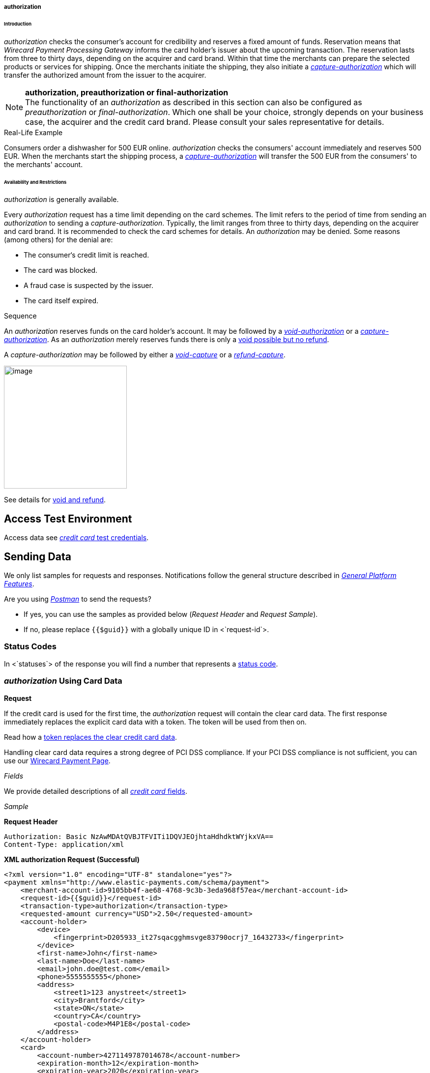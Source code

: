 [#CreditCard_TransactionTypes_Authorization]
===== authorization

[#CreditCard_TransactionTypes_Authorization_Introduction]
====== Introduction

_authorization_ checks the consumer's account for credibility and
reserves a fixed amount of funds. Reservation means that _Wirecard Payment Processing Gateway_ informs the card holder’s issuer about the upcoming
transaction. The reservation lasts from three to thirty days, depending
on the acquirer and card brand. Within that time the merchants can
prepare the selected products or services for shipping. Once the
merchants initiate the shipping, they also initiate a
<<CreditCard_TransactionTypes_CaptureAuthorization, _capture-authorization_>>
which will transfer the authorized amount from the issuer to the
acquirer.

NOTE: *authorization, preauthorization or final-authorization* +
The functionality of an _authorization_ as described in this section can
also be configured as _preauthorization_ or _final-authorization_. Which
one shall be your choice, strongly depends on your business case, the
acquirer and the credit card brand. Please consult your sales
representative for details.

[#CreditCard_TransactionTypes_Authorization_Introduction_RealLife]
.Real-Life Example

Consumers order a dishwasher for 500 EUR online. _authorization_ checks
the consumers' account immediately and reserves 500 EUR. When the
merchants start the shipping process,
a <<CreditCard_TransactionTypes_CaptureAuthorization, _capture-authorization_>>
will transfer the 500 EUR from the consumers' to the merchants' account.

[#CreditCard_TransactionTypes_Authorization_AvailabilityRestrictions]
====== Availability and Restrictions

_authorization_ is generally available.

Every _authorization_ request has a time limit depending on the card
schemes. The limit refers to the period of time from sending an
_authorization_ to sending a _capture-authorization_. Typically, the
limit ranges from three to thirty days, depending on the acquirer and
card brand. It is recommended to check the card schemes for details. An
__authorization__ may be denied. Some reasons (among others) for the
denial are:

- The consumer‘s credit limit is reached.
- The card was blocked.
- A fraud case is suspected by the issuer.
- The card itself expired.
//-


[#CreditCard_TransactionTypes_Authorization_AvailabilityRestrictions_Sequence]
.Sequence

An _authorization_ reserves funds on the card holder's account. It may
be followed by a <<CreditCard_TransactionTypes_Authorization_Sending_VoidAuthorization, _void-authorization_>> or a <<CreditCard_TransactionTypes_CaptureAuthorization, _capture-authorization_>>.
As an _authorization_ merely reserves funds there is only a
<<CreditCard_TransactionTypes_VoidRefund, void possible but no refund>>.

A _capture-authorization_ may be followed by either a
<<CreditCard_TransactionTypes_CaptureAuthorization_Sending_VoidCapture, _void-capture_>> or a
<<CreditCard_TransactionTypes_CaptureAuthorization_Sending_RefundCapture, _refund-capture_>>.

image:attachments/5406809/5406821.png[image,height=250] +

See details for
https://document-center.wirecard.com/display/PTD/Transaction+Types#TransactionTypes-voidvs.refund[void
and refund].

[[authorization-AccessTestEnvironment]]
Access Test Environment
-----------------------

Access data see
https://document-center.wirecard.com/display/PTD/Credit+Card#CreditCard-TestCredentials[_credit
card_ test credentials].

[[authorization-SendingData]]
Sending Data
------------

We only list samples for requests and responses. Notifications follow
the general structure described
in _https://document-center.wirecard.com/display/PTD/General+Platform+Features#GeneralPlatformFeatures-CreditCardPayment[General
Platform Features]_.

Are you
using __https://document-center.wirecard.com/display/PTD/Transaction+Types#TransactionTypes-RunningtheTestSamples[Postman]__ to
send the requests?

* If yes, you can use the samples as provided below (_Request Header_
and _Request Sample_). +
* If no, please replace `{{$guid}}` with a globally unique ID in
<`request-id`>.  +

[[authorization-StatusCodes]]
Status Codes
~~~~~~~~~~~~

In <`statuses`> of the response you will find a number that represents a
https://document-center.wirecard.com/display/PTD/Return+Codes+and+Transaction+Statuses[status
code].

[[authorization-authorizationUsingCardData]]
_authorization_ Using Card Data
~~~~~~~~~~~~~~~~~~~~~~~~~~~~~~~

*Request*

If the credit card is used for the first time, the _authorization_
request will contain the clear card data. The first response immediately
replaces the explicit card data with a token. The token will be used
from then on.

Read how a
https://document-center.wirecard.com/display/PTD/Payment+Features#PaymentFeatures-Tokenization[token
replaces the clear credit card data].

Handling clear card data requires a strong degree of PCI DSS compliance.
If your PCI DSS compliance is not sufficient, you can use our
https://document-center.wirecard.com/display/PTD/Wirecard+Payment+Page[Wirecard
Payment Page].

_Fields_

We provide detailed descriptions of all
https://document-center.wirecard.com/pages/viewpage.action?pageId=3703633[_credit
card_ fields]. +

_Sample_

*Request Header*

[source,syntaxhighlighter-pre]
----
Authorization: Basic NzAwMDAtQVBJTFVITi1DQVJEOjhtaHdhdktWYjkxVA==
Content-Type: application/xml
----

*XML authorization Request (Successful)*

[source,syntaxhighlighter-pre]
----
<?xml version="1.0" encoding="UTF-8" standalone="yes"?>
<payment xmlns="http://www.elastic-payments.com/schema/payment">
    <merchant-account-id>9105bb4f-ae68-4768-9c3b-3eda968f57ea</merchant-account-id>
    <request-id>{{$guid}}</request-id>
    <transaction-type>authorization</transaction-type>
    <requested-amount currency="USD">2.50</requested-amount>
    <account-holder>
        <device>
            <fingerprint>D205933_it27sqacgghmsvge83790ocrj7_16432733</fingerprint>
        </device>
        <first-name>John</first-name>
        <last-name>Doe</last-name>
        <email>john.doe@test.com</email>
        <phone>5555555555</phone>
        <address>
            <street1>123 anystreet</street1>
            <city>Brantford</city>
            <state>ON</state>
            <country>CA</country>
            <postal-code>M4P1E8</postal-code>
        </address>
    </account-holder>
    <card>
        <account-number>4271149787014678</account-number>
        <expiration-month>12</expiration-month>
        <expiration-year>2020</expiration-year>
        <card-security-code>123</card-security-code>
        <card-type>visa</card-type>
    </card>
    <ip-address>127.0.0.1</ip-address>
    <order-number>7049</order-number>
    <order-detail>Test Product</order-detail>
    <payment-methods>
        <payment-method name="creditcard"/>
    </payment-methods>
</payment>
----

*Response* +

_Fields_

We provide detailed descriptions of all
https://document-center.wirecard.com/pages/viewpage.action?pageId=3703633[_credit
card_ fields].

<`card-token`> data replaces the <`card`> data in the initial response
when using the credit card for the first time.

_Sample_

*XML authorization Response (Successful)*

[source,syntaxhighlighter-pre]
----
<?xml version="1.0" encoding="UTF-8" standalone="yes"?>
<payment xmlns="http://www.elastic-payments.com/schema/payment" xmlns:ns2="http://www.elastic-payments.com/schema/epa/transaction" self="https://api-test.wirecard.com:443/engine/rest/merchants/9105bb4f-ae68-4768-9c3b-3eda968f57ea/payments/3d01299c-c28b-471b-976f-18249cc9d544">
    <merchant-account-id ref="https://api-test.wirecard.com:443/engine/rest/config/merchants/9105bb4f-ae68-4768-9c3b-3eda968f57ea">9105bb4f-ae68-4768-9c3b-3eda968f57ea</merchant-account-id>
    <transaction-id>3d01299c-c28b-471b-976f-18249cc9d544</transaction-id>
    <request-id>0a58d654-d0b0-40ca-bb19-f1eb4933d7cd</request-id>
    <transaction-type>authorization</transaction-type>
    <transaction-state>success</transaction-state>
    <completion-time-stamp>2018-12-06T15:18:55.000Z</completion-time-stamp>
    <statuses>
        <status code="201.0000" description="3d-acquirer:The resource was successfully created." severity="information"/>
    </statuses>
    <csc-code>P</csc-code>
    <requested-amount currency="USD">2.50</requested-amount>
    <account-holder>
        <first-name>John</first-name>
        <last-name>Doe</last-name>
        <email>john.doe@test.com</email>
        <phone>5555555555</phone>
        <address>
            <street1>123 anystreet</street1>
            <city>Brantford</city>
            <state>ON</state>
            <country>CA</country>
            <postal-code>M4P1E8</postal-code>
        </address>
    </account-holder>
    <card-token>
        <token-id>4127352795354678</token-id>
        <masked-account-number>427114******4678</masked-account-number>
    </card-token>
    <ip-address>127.0.0.1</ip-address>
    <order-number>7049</order-number>
    <order-detail>Test Product</order-detail>
    <descriptor></descriptor>
    <payment-methods>
        <payment-method name="creditcard"/>
    </payment-methods>
    <authorization-code>570549</authorization-code>
    <api-id>elastic-api</api-id>
    <provider-account-id>70001</provider-account-id>
</payment>
----

[[authorization-authorizationUsingaToken]]
_authorization_ Using a Token
~~~~~~~~~~~~~~~~~~~~~~~~~~~~~

**Request** +

If the credit card is already known to the merchant, the _authorization_
request will not contain the clear card data. It will contain the token
data instead. +

Read how a
https://document-center.wirecard.com/display/PTD/Payment+Features#PaymentFeatures-Tokenization[token
replaces the clear credit card data].

_Fields_

We provide detailed descriptions of all
https://document-center.wirecard.com/pages/viewpage.action?pageId=3703633[_credit
card_ fields].

_Sample_

*Request Header*

[source,syntaxhighlighter-pre]
----
Authorization: Basic NzAwMDAtQVBJTFVITi1DQVJEOjhtaHdhdktWYjkxVA==
Content-Type: application/xml
----

 +

*XML authorization Request (Successful)*

[source,syntaxhighlighter-pre]
----
<?xml version="1.0" encoding="UTF-8" standalone="yes"?>
<payment xmlns="http://www.elastic-payments.com/schema/payment">
    <merchant-account-id>9105bb4f-ae68-4768-9c3b-3eda968f57ea</merchant-account-id>
    <request-id>{{$guid}}</request-id>
    <transaction-type>authorization</transaction-type>
    <requested-amount currency="USD">2.50</requested-amount>
    <account-holder>
        <device>
            <fingerprint>D205933_it27sqacgghmsvge83790ocrj7_16432733</fingerprint>
        </device>
        <first-name>John</first-name>
        <last-name>Doe</last-name>
        <email>john.doe@test.com</email>
        <phone>5555555555</phone>
        <address>
            <street1>123 anystreet</street1>
            <city>Brantford</city>
            <state>ON</state>
            <country>CA</country>
            <postal-code>M4P1E8</postal-code>
        </address>
    </account-holder>
    <card-token>
        <token-id>4845276539271999</token-id>
        <masked-account-number>456396******1999</masked-account-number>
    </card-token>
    <ip-address>127.0.0.1</ip-address>
    <order-number>7049</order-number>
    <order-detail>Test Product</order-detail>
    <payment-methods>
        <payment-method name="creditcard"/>
    </payment-methods>
</payment>
----

*Response*

_Fields_

We provide detailed descriptions of all
https://document-center.wirecard.com/pages/viewpage.action?pageId=3703633[_credit
card_ fields].

_Sample_

*XML authorization Response (Successful)*

[source,syntaxhighlighter-pre]
----
<?xml version="1.0" encoding="UTF-8" standalone="yes"?>
<payment xmlns="http://www.elastic-payments.com/schema/payment" xmlns:ns2="http://www.elastic-payments.com/schema/epa/transaction" self="https://api-test.wirecard.com:443/engine/rest/merchants/9105bb4f-ae68-4768-9c3b-3eda968f57ea/payments/0036ec58-3011-4b9f-acf3-2f6f8b3f9753">
    <merchant-account-id ref="https://api-test.wirecard.com:443/engine/rest/config/merchants/9105bb4f-ae68-4768-9c3b-3eda968f57ea">9105bb4f-ae68-4768-9c3b-3eda968f57ea</merchant-account-id>
    <transaction-id>0036ec58-3011-4b9f-acf3-2f6f8b3f9753</transaction-id>
    <request-id>3aedafa7-21c7-4620-b1b1-620e81107b6d</request-id>
    <transaction-type>authorization</transaction-type>
    <transaction-state>success</transaction-state>
    <completion-time-stamp>2018-12-10T11:07:05.000Z</completion-time-stamp>
    <statuses>
        <status code="201.0000" description="3d-acquirer:The resource was successfully created." severity="information"/>
    </statuses>
    <requested-amount currency="USD">2.50</requested-amount>
    <account-holder>
        <first-name>John</first-name>
        <last-name>Doe</last-name>
        <email>john.doe@test.com</email>
        <phone>5555555555</phone>
        <address>
            <street1>123 anystreet</street1>
            <city>Brantford</city>
            <state>ON</state>
            <country>CA</country>
            <postal-code>M4P1E8</postal-code>
        </address>
    </account-holder>
    <card-token>
        <token-id>4845276539271999</token-id>
        <masked-account-number>456396******1999</masked-account-number>
    </card-token>
    <ip-address>127.0.0.1</ip-address>
    <order-number>7049</order-number>
    <order-detail>Test Product</order-detail>
    <descriptor></descriptor>
    <custom-fields>
        <custom-field field-name="elastic-api.card_id" field-value="dc947622-551b-11e8-a4ae-3cfdfe334962"/>
    </custom-fields>
    <payment-methods>
        <payment-method name="creditcard"/>
    </payment-methods>
    <authorization-code>967507</authorization-code>
    <api-id>elastic-api</api-id>
    <provider-account-id>70001</provider-account-id>
</payment>
----

A successful _authorization_ response can be followed by a
_void-authorization_ (details see
https://document-center.wirecard.com/display/PTD/Transaction+Types#TransactionTypes-void[void])._ +
_

[[authorization-void-authorization]]
_void-authorization_
~~~~~~~~~~~~~~~~~~~~

A _void-authorization_ request must reference a
https://document-center.wirecard.com/display/PTD/authorization#authorization-authorizationUsingaToken[successful
_authorization_ response]. __ __   __ +
__

*Request*

_Fields_

We provide detailed descriptions of all
https://document-center.wirecard.com/pages/viewpage.action?pageId=3703633[_credit
card_ fields].

_Sample_

*Request Header*

[source,syntaxhighlighter-pre]
----
Authorization: Basic NzAwMDAtQVBJTFVITi1DQVJEOjhtaHdhdktWYjkxVA==
Content-Type: application/xml
----

_ +
_

*XML void-authorization Request (Successful)*

[source,syntaxhighlighter-pre]
----
<?xml version="1.0" encoding="UTF-8" standalone="yes"?>
<payment xmlns="http://www.elastic-payments.com/schema/payment">
    <merchant-account-id>9105bb4f-ae68-4768-9c3b-3eda968f57ea</merchant-account-id>
    <request-id>{{$guid}}</request-id>
    <transaction-type>void-authorization</transaction-type>
    <parent-transaction-id>0036ec58-3011-4b9f-acf3-2f6f8b3f9753</parent-transaction-id>
    <ip-address>127.0.0.1</ip-address>
</payment>
----

*Response*

_Fields_

We provide detailed descriptions of
all __ __https://document-center.wirecard.com/pages/viewpage.action?pageId=3703633[_credit
card_ fields].

_Sample +
_

*XML void-authorization Response (Successful)*

[source,syntaxhighlighter-pre]
----
 <?xml version="1.0" encoding="UTF-8" standalone="yes"?>
<payment xmlns="http://www.elastic-payments.com/schema/payment" xmlns:ns2="http://www.elastic-payments.com/schema/epa/transaction" self="https://api-test.wirecard.com:443/engine/rest/merchants/9105bb4f-ae68-4768-9c3b-3eda968f57ea/payments/242f9dc0-04ec-450c-8246-489d32e3590e">
    <merchant-account-id ref="https://api-test.wirecard.com:443/engine/rest/config/merchants/9105bb4f-ae68-4768-9c3b-3eda968f57ea">9105bb4f-ae68-4768-9c3b-3eda968f57ea</merchant-account-id>
    <transaction-id>242f9dc0-04ec-450c-8246-489d32e3590e</transaction-id>
    <request-id>a99a9b2b-ad21-4233-bab0-d6a2c0bf3517</request-id>
    <transaction-type>void-authorization</transaction-type>
    <transaction-state>success</transaction-state>
    <completion-time-stamp>2018-12-17T14:59:43.000Z</completion-time-stamp>
    <statuses>
        <status code="201.0000" description="3d-acquirer:The resource was successfully created." severity="information"/>
    </statuses>
    <requested-amount currency="USD">2.50</requested-amount>
    <parent-transaction-id>878d86d2-f85e-43da-8305-4dcaa347b36f</parent-transaction-id>
    <account-holder>
        <first-name>John</first-name>
        <last-name>Doe</last-name>
        <email>john.doe@test.com</email>
        <phone>5555555555</phone>
        <address>
            <street1>123 anystreet</street1>
            <city>Brantford</city>
            <state>ON</state>
            <country>CA</country>
            <postal-code>M4P1E8</postal-code>
        </address>
    </account-holder>
    <card-token>
        <token-id>4845276539271999</token-id>
        <masked-account-number>456396******1999</masked-account-number>
    </card-token>
    <ip-address>127.0.0.1</ip-address>
    <order-number>7049</order-number>
    <order-detail>Test Product</order-detail>
    <custom-fields>
        <custom-field field-name="elastic-api.card_id" field-value="dc947622-551b-11e8-a4ae-3cfdfe334962"/>
    </custom-fields>
    <payment-methods>
        <payment-method name="creditcard"/>
    </payment-methods>
    <parent-transaction-amount currency="USD">2.500000</parent-transaction-amount>
    <authorization-code>106806</authorization-code>
    <api-id>elastic-api</api-id>
    <provider-account-id>70001</provider-account-id>
</payment>
----

Attachments:
~~~~~~~~~~~~

image:images/icons/bullet_blue.gif[image,width=8,height=8]
link:attachments/5406809/5406821.png[CC_authorization_capture_sequence.png]
(image/png) +

[[footer]]
Document generated by Confluence on Feb 12, 2019 16:42

[[footer-logo]]
http://www.atlassian.com/[Atlassian]
